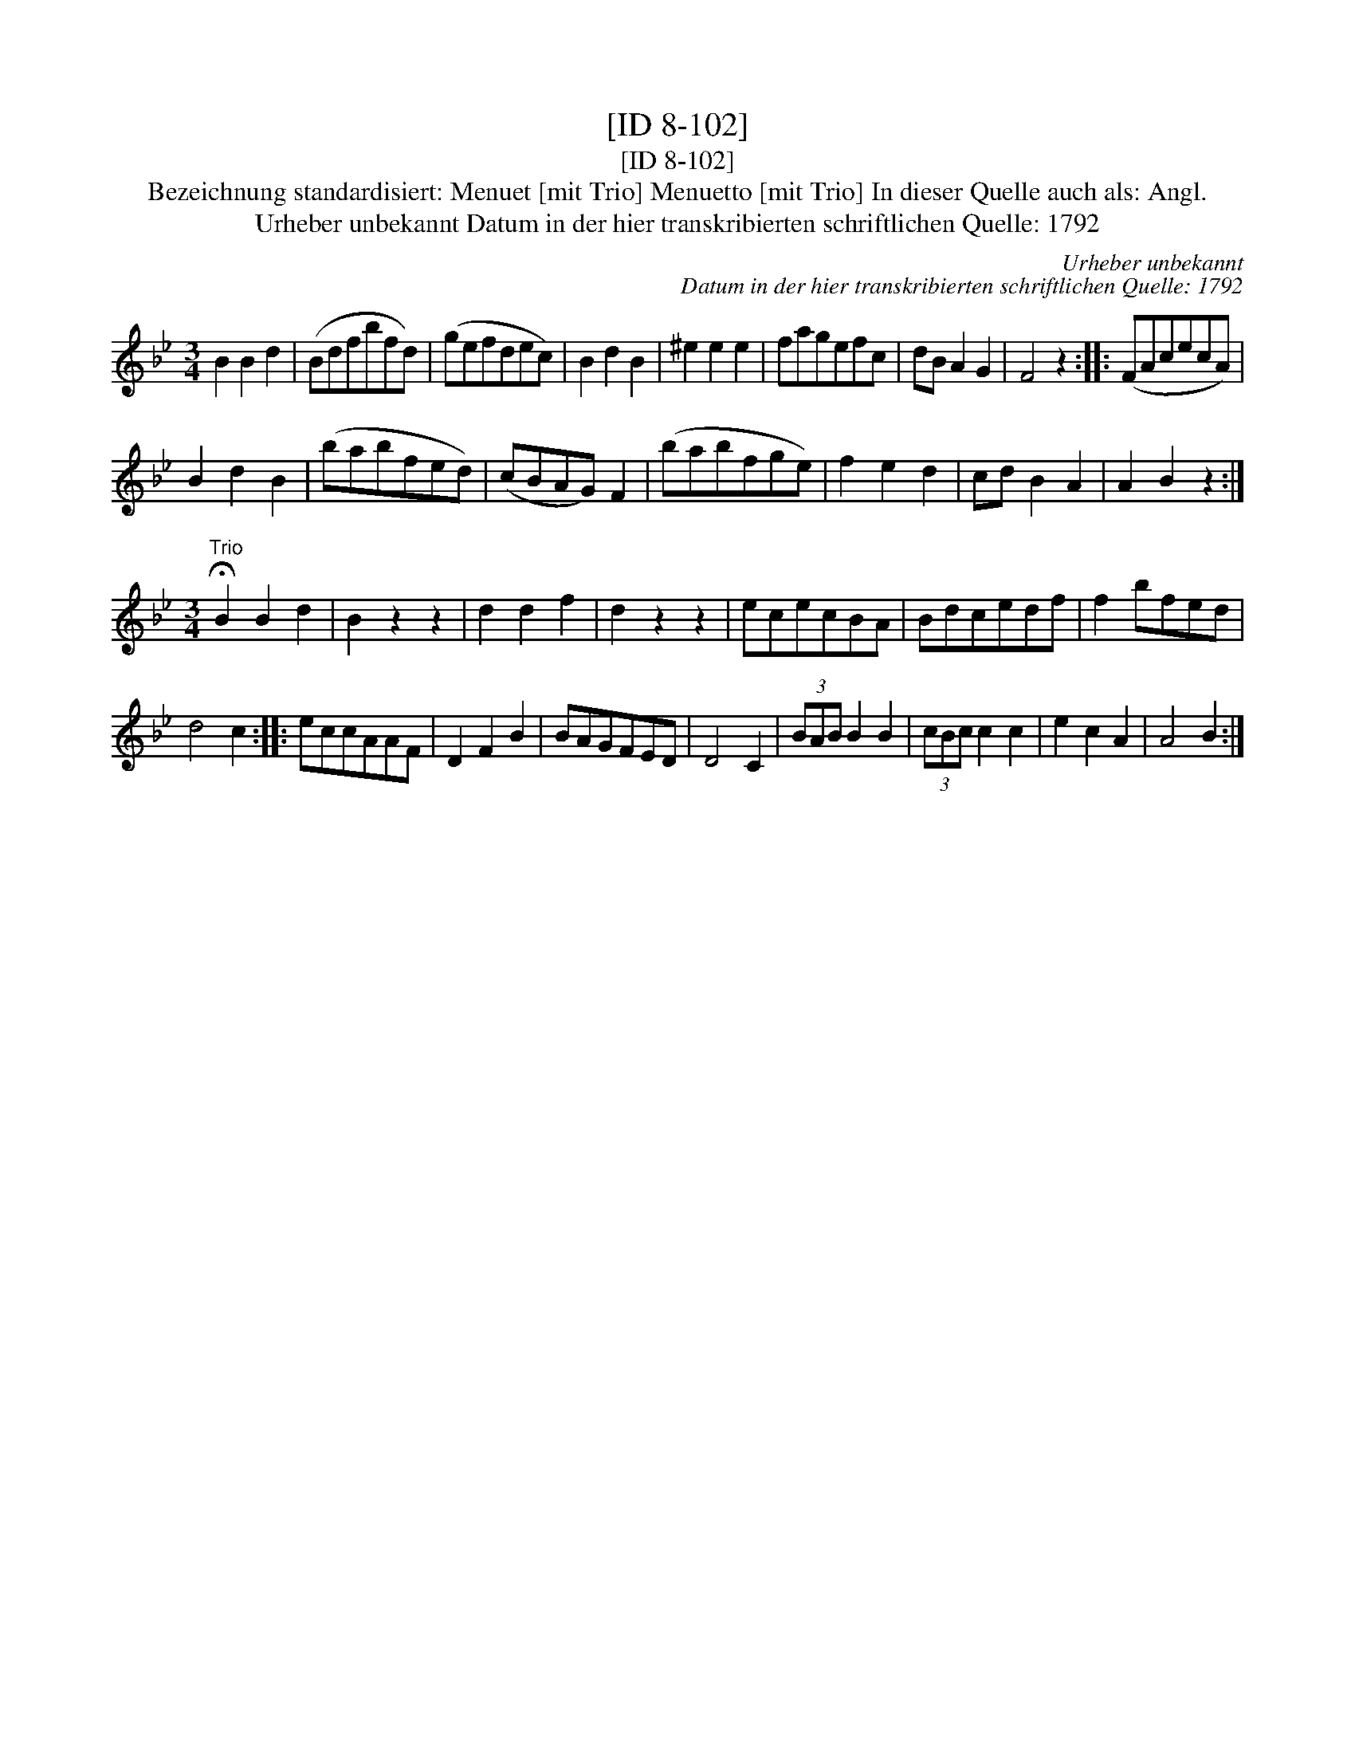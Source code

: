 X:1
T:[ID 8-102]
T:[ID 8-102]
T:Bezeichnung standardisiert: Menuet [mit Trio] Menuetto [mit Trio] In dieser Quelle auch als: Angl.
T:Urheber unbekannt Datum in der hier transkribierten schriftlichen Quelle: 1792
C:Urheber unbekannt
C:Datum in der hier transkribierten schriftlichen Quelle: 1792
L:1/8
M:3/4
K:Bb
V:1 treble 
V:1
 B2 B2 d2 | (Bdfbfd) | (gefdec) | B2 d2 B2 | ^e2 e2 e2 | fagefc | dB A2 G2 | F4 z2 :: (FAcecA) | %9
 B2 d2 B2 | (babfed) | (cBAG) F2 | (babfge) | f2 e2 d2 | cd B2 A2 | A2 B2 z2 :| %16
[M:3/4]"^Trio" !fermata!B2 B2 d2 | B2 z2 z2 | d2 d2 f2 | d2 z2 z2 | ececBA | Bdcedf | f2 bfed | %23
 d4 c2 :: eccAAF | D2 F2 B2 | BAGFED | D4 C2 | (3BAB B2 B2 | (3cBc c2 c2 | e2 c2 A2 | A4 B2 :| %32

